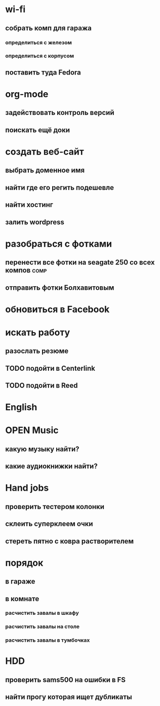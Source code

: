 * wi-fi
** cобрать комп для гаража
*** определиться с железом
*** определиться с корпусом
** поставить туда Fedora
* org-mode
** задействовать контроль версий
** поискать ещё доки
* создать веб-сайт 					
** выбрать доменное имя					
** найти где его регить подешевле			
** найти хостинг					
** залить wordpress 					
* разобраться с фотками 				
** перенести все фотки на seagate 250 со всех компов		       :comp:
** отправить фотки Болхавитовым				
* обновиться в Facebook 				
* искать работу
** разослать резюме
** TODO подойти в Centerlink
   SCHEDULED: <2009-12-14 Mon>
** TODO подойти в Reed
   SCHEDULED: <2009-12-14 Mon>
* English
* OPEN Music
** какую музыку найти?
** какие аудиокнижки найти?
* Hand jobs
** проверить тестером колонки
** склеить суперклеем очки
** стереть пятно с ковра растворителем
* порядок
** в гараже
** в комнате
*** расчистить завалы в шкафу
*** расчистить завалы на столе
*** расчистить завалы в тумбочках
* HDD
** проверить sams500 на ошибки в FS
** найти прогу которая ищет дубликаты
